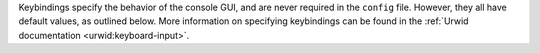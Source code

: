 Keybindings specify the behavior of the console GUI, and are never
required in the ``config`` file. However, they all have default values,
as outlined below. More information on specifying keybindings can be
found in the :ref:`Urwid documentation <urwid:keyboard-input>`.

.. describe:: kb_help

   Press to enter the help screen.

   Default value: ``h``

.. describe:: kb_quit

   Press to exit the console GUI.

   Default value: ``q``

.. describe:: kb_sync

   Press to force a full, bi-directional sync with the server.

   Default value: ``S``

.. describe:: kb_down

   Press to move down one row.

   Default value: ``j``

.. describe:: kb_up

   Press to move one row up.

   Default value: ``k``

.. describe:: kb_page_down

   Press to move one page down.

   Default value: ``space``

.. describe:: kb_page_up

   Press to move one page up.

   Default value: ``b``

.. describe:: kb_half_page_down

   Press to move one half-page down.

   Default value: ``ctrl d``

.. describe:: kb_half_page_up

   Press to move one half-page up.

   Default value: ``ctrl u``

.. describe:: kb_bottom

   Press to move to the last line.

   Default value: ``G``

.. describe:: kb_top

   Press to move to the first line.

   Default value: ``g``

.. describe:: kb_status

   Press to toggle the visibility of the status bar.

   Default value: ``s``

.. describe:: kb_create_note

   Press to create a new note and open in the configured editor (see
   :confval:`cfg_editor`).

   Default value: ``C``

.. describe:: kb_edit_note

   Press to edit the highlighted note in the configured editor (see
   :confval:`cfg_editor`).

   Default value: ``e``

.. describe:: kb_view_note

   Press to view the highlighted note in read-only mode.

   Default value: ``enter``

.. describe:: kb_view_note_ext

   Press to view the highlighted note in the configured pager (see
   :confval:`cfg_pager`).

   Default value: ``meta enter``

.. describe:: kb_view_note_json

   Press to view the raw JSON contents of the highlighted note in
   read-only mode.

   Default value: ``O``

.. describe:: kb_pipe_note

   Press to send the contents of the highlighted note to ``stdin`` of
   another program. A small command window opens at the bottom of the
   screen to enter the desired program.

   Default value: ``|``

.. describe:: kb_view_next_note

   Press to view the contents of the next note in read-only mode.

   Default value: ``J``

.. describe:: kb_view_prev_note

   Press to view the contents of the previous note in read-only mode.

   Default value: ``K``

.. describe:: kb_view_log

   Press to view the log.

   Default value: ``l``

.. describe:: kb_tabstop2

   Press to set the tabstop for the internal pager to a width of two
   characters.

   Default value: ``2``

.. describe:: kb_tabstop4

   Press to set the tabstop for the internal pager to a width of four
   characters.

   Default value: ``4``

.. describe:: kb_tabstop8

   Press to set the tabstop for the internal pager to a width of eight
   characters.

   Default value: ``8``

.. describe:: kb_search_gstyle

   Press to initiate a search of your notes against a Google-style
   search term. A command window will open at the bottom of the screen
   to enter your search term.

   Default value: ``/``

.. describe:: kb_search_regex

   Press to initiate a search of your notes against a regular
   expression. A command window will open at the bottom of the screen to
   enter your search term.

   Default value: ``meta /``

.. describe:: kb_search_prev_gstyle

   Press to initiate a reverse search of your notes against a
   Google-style search term. A command window will open at the bottom of
   the screen to enter your search term.

   Default value: ``?``

.. describe:: kb_search_prev_regex

   Press to initiate a reverse search of your notes against a regular
   expression.  A command window will open at the bottom of the screen
   to enter your search term.

   Default value: ``meta ?``

.. describe:: kb_search_next

   Press after a search has been initiated to move to the next match.

   Default value: ``n``

.. describe:: kb_search_prev

   Press after a search has been initiated to move to the previous
   match.

   Default value: ``N``

.. describe:: kb_clear_search

   Press to clear the current search.

   Default value: ``A``

.. describe:: kb_sort_date

   Press to display notes sorted by date.

   Default value: ``d``

.. describe:: kb_sort_alpha

   Press to display notes sorted alphabetically.

   Default value: ``a``

.. describe:: kb_sort_categories

   Press to display notes sorted by category.

   Default value: ``ctrl t``

.. describe:: kb_note_delete

   Press to delete a note. The note will be deleted locally and
   reflected on the server after the next full sync (see
   :confval:`kb_sync`).

   Default value: ``D``

.. describe:: kb_note_favorite

   Press to toggle the ``favorite`` flag for a note.

   Default value: ``p``

.. describe:: kb_note_category

   Press to set/edit the note category. A command window will appear at
   the bottom of the screen containing the current category (if it has
   one). Set to an empty string to clear the category.

   Default value: ``t``

.. describe:: kb_copy_note_text

   Press to copy the note text to the system clipboard.

   Default value: ``y``
